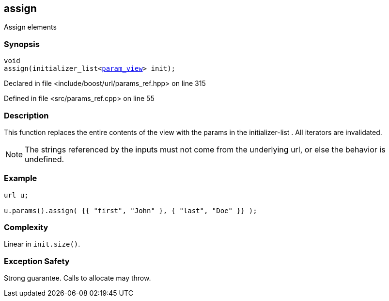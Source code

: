 :relfileprefix: ../../../
[#98BC68EC7F65E0FC7DDBB29E552A78F6A92726DE]
== assign

pass:v,q[Assign elements]


=== Synopsis

[source,cpp,subs="verbatim,macros,-callouts"]
----
void
assign(initializer_list<xref:reference/boost/urls/param_view.adoc[param_view]> init);
----

Declared in file <include/boost/url/params_ref.hpp> on line 315

Defined in file <src/params_ref.cpp> on line 55

=== Description

pass:v,q[This function replaces the entire] pass:v,q[contents of the view with the params]
pass:v,q[in the]
pass:v,q[initializer-list]
pass:v,q[.]
pass:v,q[All iterators are invalidated.]
[NOTE]
pass:v,q[The strings referenced by the inputs]
pass:v,q[must not come from the underlying url,]
pass:v,q[or else the behavior is undefined.]

=== Example
[,cpp]
----
url u;

u.params().assign( {{ "first", "John" }, { "last", "Doe" }} );
----

=== Complexity
pass:v,q[Linear in `init.size()`.]

=== Exception Safety
pass:v,q[Strong guarantee.]
pass:v,q[Calls to allocate may throw.]


